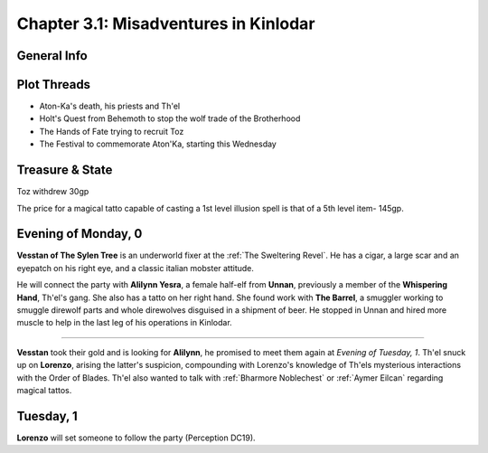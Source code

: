 
Chapter 3.1: Misadventures in Kinlodar
======================================


General Info
------------

Plot Threads
------------

- Aton-Ka's death, his priests and Th'el
- Holt's Quest from Behemoth to stop the wolf trade of the Brotherhood
- The Hands of Fate trying to recruit Toz
- The Festival to commemorate Aton'Ka, starting this Wednesday


Treasure & State
----------------

Toz withdrew 30gp

The price for a magical tatto capable of casting a 1st level illusion spell
is that of a 5th level item- 145gp.


Evening of Monday, 0 
---------------------

**Vesstan of The Sylen Tree** is an underworld fixer at the :ref:`The Sweltering Revel`.
He has a cigar, a large scar and an eyepatch on his right eye, and a
classic italian mobster attitude.

He will connect the party with **Alilynn Yesra**, a female half-elf from
**Unnan**, previously a member of the **Whispering Hand**, Th'el's gang.
She also has a tatto on her right hand. She found work with **The Barrel**, 
a smuggler working to smuggle direwolf parts and whole direwolves disguised
in a shipment of beer. He stopped in Unnan and hired more muscle to help
in the last leg of his operations in Kinlodar.

----

**Vesstan** took their gold and is looking for **Alilynn**, he promised to
meet them again at *Evening of Tuesday, 1*. Th'el snuck up on **Lorenzo**, 
arising the latter's suspicion, compounding with Lorenzo's knowledge of Th'els
mysterious interactions with the Order of Blades. Th'el also wanted to
talk with :ref:`Bharmore Noblechest` or :ref:`Aymer Eilcan` regarding magical tattos.

Tuesday, 1
----------

**Lorenzo** will set someone to follow the party (Perception DC19).
